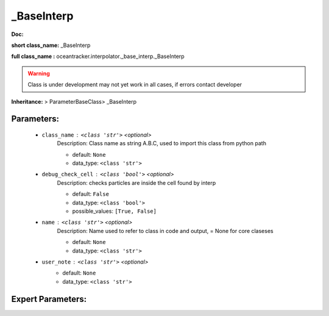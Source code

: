 ############
_BaseInterp
############

**Doc:** 

**short class_name:** _BaseInterp

**full class_name :** oceantracker.interpolator._base_interp._BaseInterp


.. warning::

	Class is under development may not yet work in all cases, if errors contact developer



**Inheritance:** > ParameterBaseClass> _BaseInterp


Parameters:
************

	* ``class_name`` :   ``<class 'str'>``   *<optional>*
		Description: Class name as string A.B.C, used to import this class from python path

		- default: ``None``
		- data_type: ``<class 'str'>``

	* ``debug_check_cell`` :   ``<class 'bool'>``   *<optional>*
		Description: checks particles are inside the cell found by interp

		- default: ``False``
		- data_type: ``<class 'bool'>``
		- possible_values: ``[True, False]``

	* ``name`` :   ``<class 'str'>``   *<optional>*
		Description: Name used to refer to class in code and output, = None for core claseses

		- default: ``None``
		- data_type: ``<class 'str'>``

	* ``user_note`` :   ``<class 'str'>``   *<optional>*
		- default: ``None``
		- data_type: ``<class 'str'>``



Expert Parameters:
*******************



